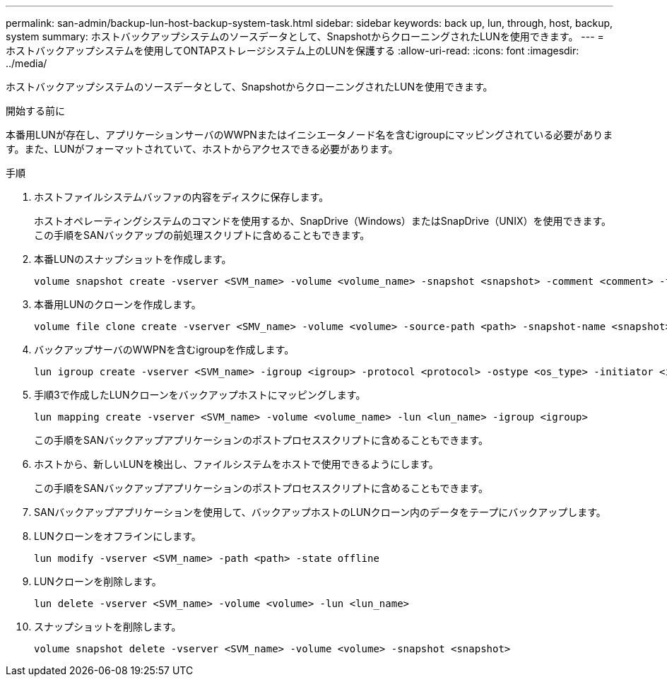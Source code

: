 ---
permalink: san-admin/backup-lun-host-backup-system-task.html 
sidebar: sidebar 
keywords: back up, lun, through, host, backup, system 
summary: ホストバックアップシステムのソースデータとして、SnapshotからクローニングされたLUNを使用できます。 
---
= ホストバックアップシステムを使用してONTAPストレージシステム上のLUNを保護する
:allow-uri-read: 
:icons: font
:imagesdir: ../media/


[role="lead"]
ホストバックアップシステムのソースデータとして、SnapshotからクローニングされたLUNを使用できます。

.開始する前に
本番用LUNが存在し、アプリケーションサーバのWWPNまたはイニシエータノード名を含むigroupにマッピングされている必要があります。また、LUNがフォーマットされていて、ホストからアクセスできる必要があります。

.手順
. ホストファイルシステムバッファの内容をディスクに保存します。
+
ホストオペレーティングシステムのコマンドを使用するか、SnapDrive（Windows）またはSnapDrive（UNIX）を使用できます。この手順をSANバックアップの前処理スクリプトに含めることもできます。

. 本番LUNのスナップショットを作成します。
+
[source, cli]
----
volume snapshot create -vserver <SVM_name> -volume <volume_name> -snapshot <snapshot> -comment <comment> -foreground false
----
. 本番用LUNのクローンを作成します。
+
[source, cli]
----
volume file clone create -vserver <SMV_name> -volume <volume> -source-path <path> -snapshot-name <snapshot> -destination-path <destination_path>
----
. バックアップサーバのWWPNを含むigroupを作成します。
+
[source, cli]
----
lun igroup create -vserver <SVM_name> -igroup <igroup> -protocol <protocol> -ostype <os_type> -initiator <initiator>
----
. 手順3で作成したLUNクローンをバックアップホストにマッピングします。
+
[source, cli]
----
lun mapping create -vserver <SVM_name> -volume <volume_name> -lun <lun_name> -igroup <igroup>
----
+
この手順をSANバックアップアプリケーションのポストプロセススクリプトに含めることもできます。

. ホストから、新しいLUNを検出し、ファイルシステムをホストで使用できるようにします。
+
この手順をSANバックアップアプリケーションのポストプロセススクリプトに含めることもできます。

. SANバックアップアプリケーションを使用して、バックアップホストのLUNクローン内のデータをテープにバックアップします。
. LUNクローンをオフラインにします。
+
[source, cli]
----
lun modify -vserver <SVM_name> -path <path> -state offline
----
. LUNクローンを削除します。
+
[source, cli]
----
lun delete -vserver <SVM_name> -volume <volume> -lun <lun_name>
----
. スナップショットを削除します。
+
[source, cli]
----
volume snapshot delete -vserver <SVM_name> -volume <volume> -snapshot <snapshot>
----

